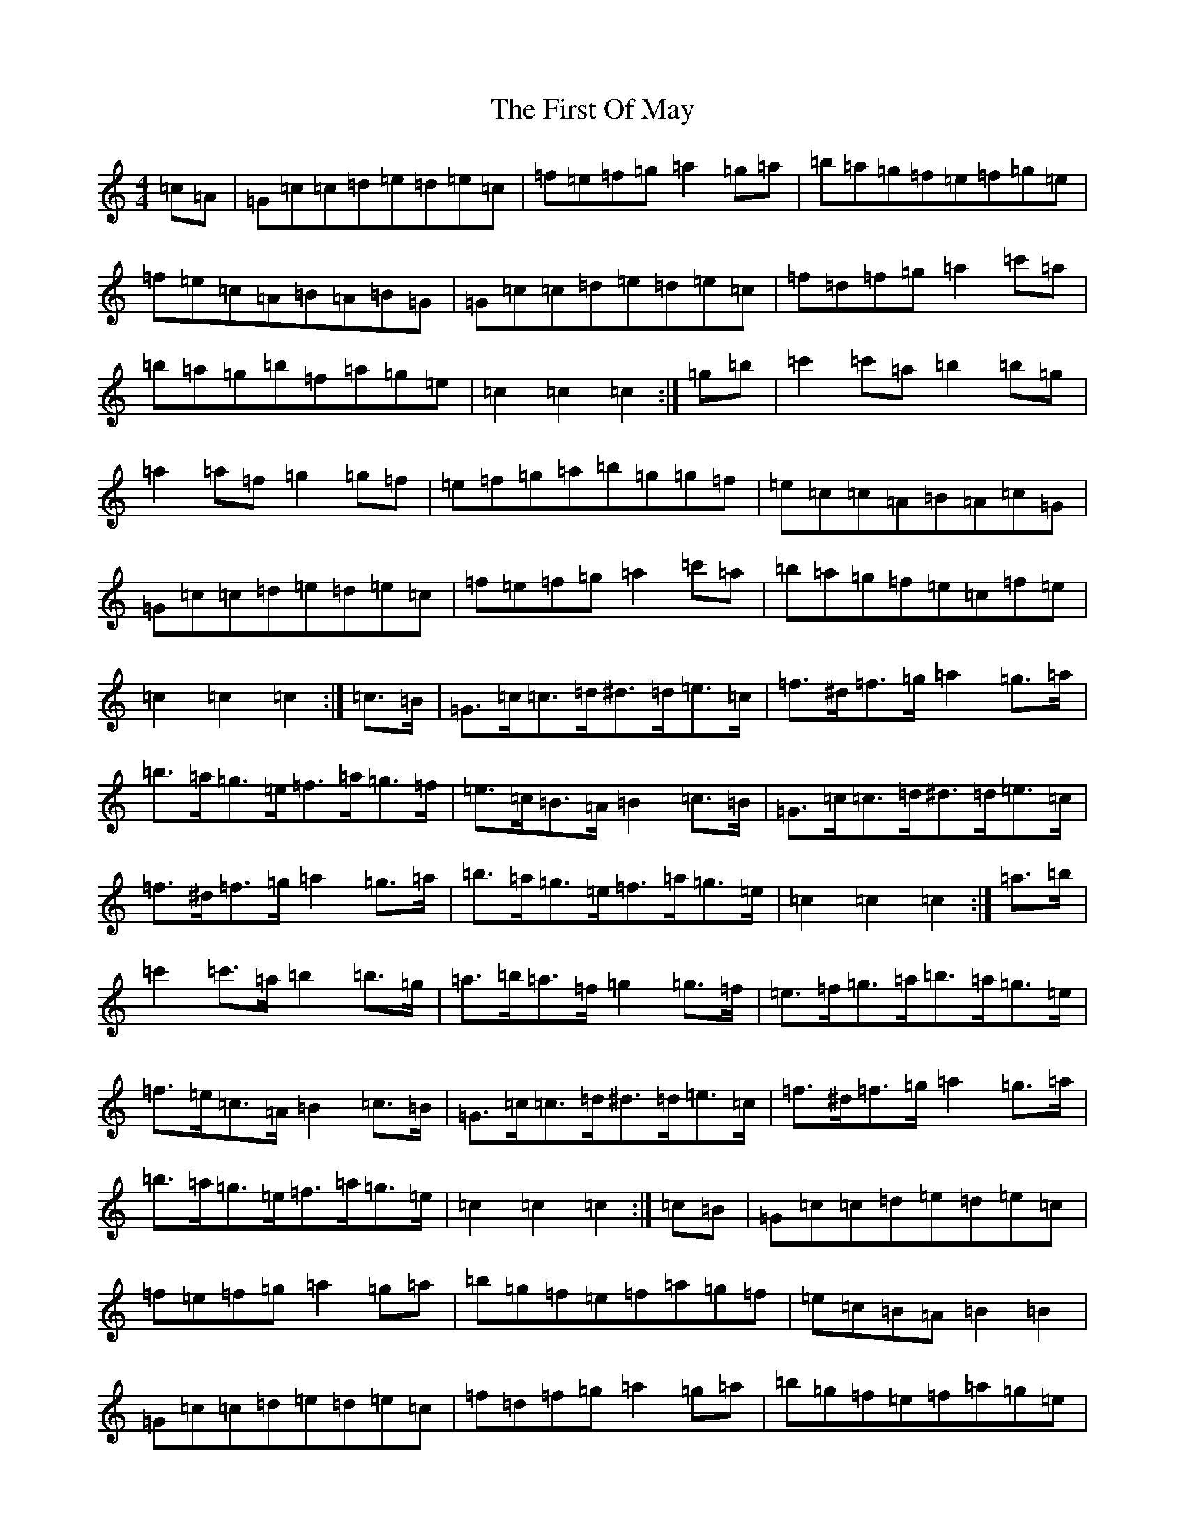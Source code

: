 X: 7185
T: First Of May, The
S: https://thesession.org/tunes/1627#setting15050
Z: A Major
R: hornpipe
M:4/4
L:1/8
K: C Major
=c=A|=G=c=c=d=e=d=e=c|=f=e=f=g=a2=g=a|=b=a=g=f=e=f=g=e|=f=e=c=A=B=A=B=G|=G=c=c=d=e=d=e=c|=f=d=f=g=a2=c'=a|=b=a=g=b=f=a=g=e|=c2=c2=c2:|=g=b|=c'2=c'=a=b2=b=g|=a2=a=f=g2=g=f|=e=f=g=a=b=g=g=f|=e=c=c=A=B=A=c=G|=G=c=c=d=e=d=e=c|=f=e=f=g=a2=c'=a|=b=a=g=f=e=c=f=e|=c2=c2=c2:|=c>=B|=G>=c=c>=d^d>=d=e>=c|=f>^d=f>=g=a2=g>=a|=b>=a=g>=e=f>=a=g>=f|=e>=c=B>=A=B2=c>=B|=G>=c=c>=d^d>=d=e>=c|=f>^d=f>=g=a2=g>=a|=b>=a=g>=e=f>=a=g>=e|=c2=c2=c2:|=a>=b|=c'2=c'>=a=b2=b>=g|=a>=b=a>=f=g2=g>=f|=e>=f=g>=a=b>=a=g>=e|=f>=e=c>=A=B2=c>=B|=G>=c=c>=d^d>=d=e>=c|=f>^d=f>=g=a2=g>=a|=b>=a=g>=e=f>=a=g>=e|=c2=c2=c2:|=c=B|=G=c=c=d=e=d=e=c|=f=e=f=g=a2=g=a|=b=g=f=e=f=a=g=f|=e=c=B=A=B2=B2|=G=c=c=d=e=d=e=c|=f=d=f=g=a2=g=a|=b=g=f=e=f=a=g=e|=c=c=c=c2:|=a=b|=c'2=c'=a=b2=b=g|=a=b=a=f=g2=g=f|=e=f=g=a=b=a=g=f|=e=c=B=A=B2=B2|=G=c=c=d=e=d=e=c|=f=e=f=g=a2=g=a|=b=g=f=e=f=a=g=e|=c=c=c=c2:|